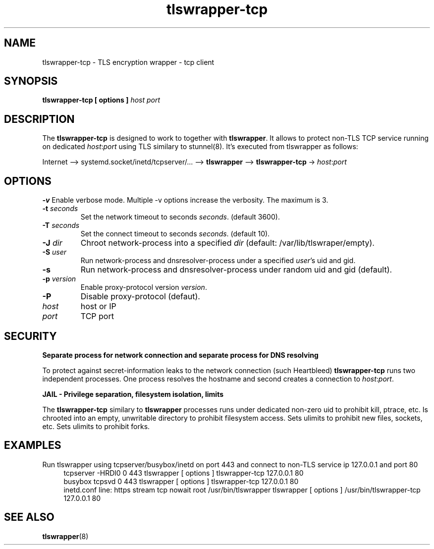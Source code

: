.TH tlswrapper-tcp 8
.SH NAME
tlswrapper-tcp \- TLS encryption wrapper - tcp client
.SH SYNOPSIS
.B tlswrapper-tcp [ options ] \fIhost\fR \fIport\fR
.SH DESCRIPTION
.PP
The \fBtlswrapper-tcp\fR is designed to work to together with \fBtlswrapper\fR.
It allows to protect non-TLS TCP service running on dedicated \fIhost\fR:\fIport\fR using TLS similary to stunnel(8).
It's executed from tlswrapper as follows:
.PP
Internet \-\-> systemd.socket/inetd/tcpserver/... \-\-> \fBtlswrapper\fR \-\-> \fBtlswrapper-tcp\fR -> \fIhost\fR:\fIport\fR
.PP
.SH OPTIONS
.B \-v
Enable verbose mode. Multiple \-v options increase the verbosity. The maximum is 3.
.TP
.B \-t \fIseconds\fR
Set the network timeout to seconds \fIseconds\fR. (default 3600).
.TP
.B \-T \fIseconds\fR
Set the connect timeout to seconds \fIseconds\fR. (default 10).
.TP
.B \-J \fIdir\fR
Chroot network-process into a specified \fIdir\fR (default: /var/lib/tlswraper/empty).
.TP
.B \-S \fIuser\fR
Run network-process and dnsresolver-process under a specified \fIuser\fR's uid and gid.
.TP
.B \-s
Run network-process and dnsresolver-process under random uid and gid (default).
.TP
.B \-p \fIversion\fR
Enable proxy-protocol version \fIversion\fR.
.TP
.B \-P
Disable proxy-protocol (defaut).
.TP
.I host
host or IP
.TP
.I port
TCP port
.SH SECURITY
.B Separate process for network connection and separate process for DNS resolving
.PP
To protect against secret-information leaks to the network connection (such Heartbleed) \fBtlswrapper-tcp\fR runs two independent processes.
One process resolves the hostname and second creates a connection to \fIhost\fR:\fIport\fR.
.PP
.B JAIL - Privilege separation, filesystem isolation, limits
.PP
The \fBtlswrapper-tcp\fR similary to \fBtlswrapper\fR processes runs under dedicated non-zero uid to prohibit kill, ptrace, etc.
Is chrooted into an empty, unwritable directory to prohibit filesystem access.
Sets ulimits to prohibit new files, sockets, etc. Sets ulimits to prohibit forks.
.PP
.SH EXAMPLES
.PP
Run tlswrapper using tcpserver/busybox/inetd on port 443 and connect to non-TLS service ip 127.0.0.1 and port 80
.RS 4
.nf
tcpserver -HRDl0 0 443 tlswrapper [ options ] tlswrapper-tcp 127.0.0.1 80
busybox tcpsvd 0 443 tlswrapper [ options ] tlswrapper-tcp 127.0.0.1 80
inetd.conf line: https stream tcp nowait root /usr/bin/tlswrapper tlswrapper [ options ] /usr/bin/tlswrapper-tcp 127.0.0.1 80
.fi
.RE
.PP
.SH SEE ALSO
.BR tlswrapper (8)
